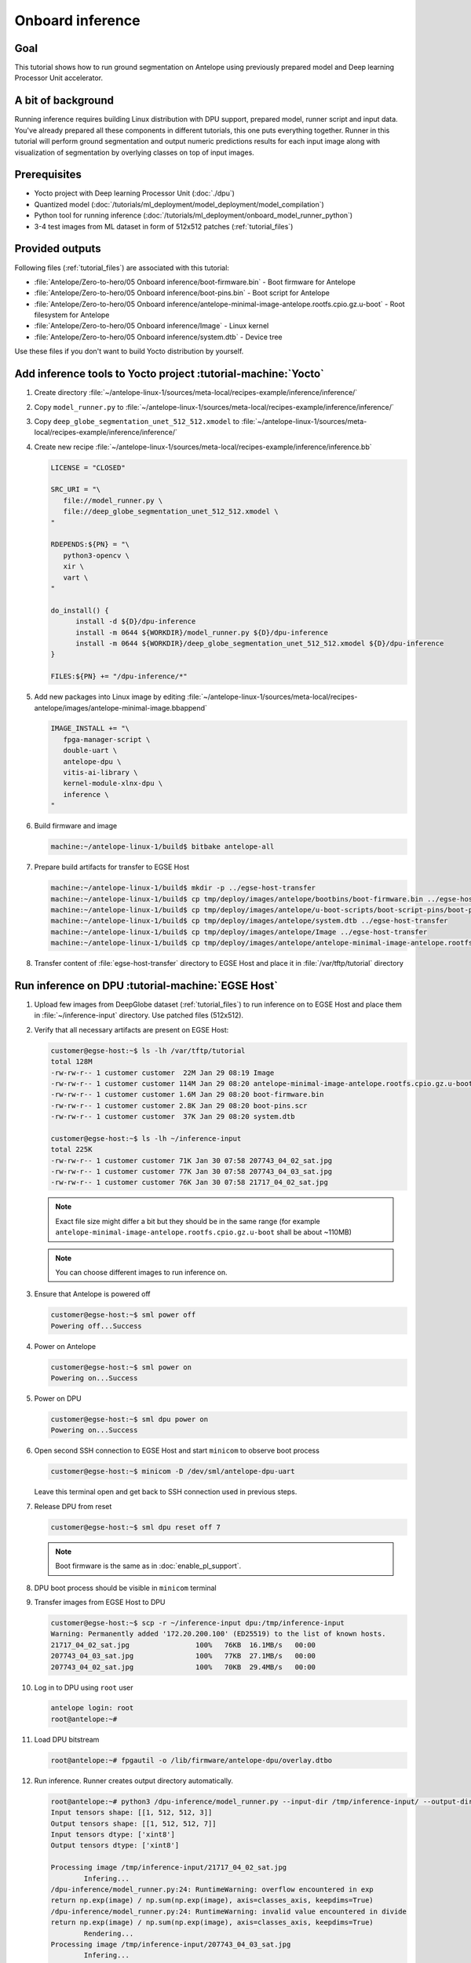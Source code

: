 Onboard inference
=================

Goal
----
This tutorial shows how to run ground segmentation on Antelope using previously prepared model and Deep learning Processor Unit accelerator.

A bit of background
-------------------
Running inference requires building Linux distribution with DPU support, prepared model, runner script and input data. You've already prepared all these components in different tutorials, this one puts everything together. Runner in this tutorial will perform ground segmentation and output numeric predictions results for each input image along with visualization of segmentation by overlying classes on top of input images.

Prerequisites
-------------
* Yocto project with Deep learning Processor Unit (:doc:`./dpu`)
* Quantized model (:doc:`/tutorials/ml_deployment/model_deployment/model_compilation`)
* Python tool for running inference (:doc:`/tutorials/ml_deployment/onboard_model_runner_python`)
* 3-4 test images from ML dataset in form of 512x512 patches (:ref:`tutorial_files`)

Provided outputs
----------------
Following files (:ref:`tutorial_files`) are associated with this tutorial:

* :file:`Antelope/Zero-to-hero/05 Onboard inference/boot-firmware.bin` - Boot firmware for Antelope
* :file:`Antelope/Zero-to-hero/05 Onboard inference/boot-pins.bin` - Boot script for Antelope
* :file:`Antelope/Zero-to-hero/05 Onboard inference/antelope-minimal-image-antelope.rootfs.cpio.gz.u-boot` - Root filesystem for Antelope
* :file:`Antelope/Zero-to-hero/05 Onboard inference/Image` - Linux kernel
* :file:`Antelope/Zero-to-hero/05 Onboard inference/system.dtb` - Device tree

Use these files if you don't want to build Yocto distribution by yourself.


Add inference tools to Yocto project :tutorial-machine:`Yocto`
--------------------------------------------------------------
#. Create directory :file:`~/antelope-linux-1/sources/meta-local/recipes-example/inference/inference/`
#. Copy ``model_runner.py`` to :file:`~/antelope-linux-1/sources/meta-local/recipes-example/inference/inference/`
#. Copy ``deep_globe_segmentation_unet_512_512.xmodel`` to :file:`~/antelope-linux-1/sources/meta-local/recipes-example/inference/inference/`
#. Create new recipe :file:`~/antelope-linux-1/sources/meta-local/recipes-example/inference/inference.bb`

   .. code-block:: bitbake

      LICENSE = "CLOSED"

      SRC_URI = "\
         file://model_runner.py \
         file://deep_globe_segmentation_unet_512_512.xmodel \
      "

      RDEPENDS:${PN} = "\
         python3-opencv \
         xir \
         vart \
      "

      do_install() {
            install -d ${D}/dpu-inference
            install -m 0644 ${WORKDIR}/model_runner.py ${D}/dpu-inference
            install -m 0644 ${WORKDIR}/deep_globe_segmentation_unet_512_512.xmodel ${D}/dpu-inference
      }

      FILES:${PN} += "/dpu-inference/*"

#. Add new packages into Linux image by editing :file:`~/antelope-linux-1/sources/meta-local/recipes-antelope/images/antelope-minimal-image.bbappend`

   .. code-block:: bitbake

        IMAGE_INSTALL += "\
           fpga-manager-script \
           double-uart \
           antelope-dpu \
           vitis-ai-library \
           kernel-module-xlnx-dpu \
           inference \
        "

#. Build firmware and image

   .. code-block:: shell-session

       machine:~/antelope-linux-1/build$ bitbake antelope-all

#. Prepare build artifacts for transfer to EGSE Host

   .. code-block:: shell-session

        machine:~/antelope-linux-1/build$ mkdir -p ../egse-host-transfer
        machine:~/antelope-linux-1/build$ cp tmp/deploy/images/antelope/bootbins/boot-firmware.bin ../egse-host-transfer
        machine:~/antelope-linux-1/build$ cp tmp/deploy/images/antelope/u-boot-scripts/boot-script-pins/boot-pins.scr ../egse-host-transfer
        machine:~/antelope-linux-1/build$ cp tmp/deploy/images/antelope/system.dtb ../egse-host-transfer
        machine:~/antelope-linux-1/build$ cp tmp/deploy/images/antelope/Image ../egse-host-transfer
        machine:~/antelope-linux-1/build$ cp tmp/deploy/images/antelope/antelope-minimal-image-antelope.rootfs.cpio.gz.u-boot ../egse-host-transfer

#. Transfer content of :file:`egse-host-transfer` directory to EGSE Host and place it in :file:`/var/tftp/tutorial` directory

Run inference on DPU :tutorial-machine:`EGSE Host`
--------------------------------------------------
#. Upload few images from DeepGlobe dataset (:ref:`tutorial_files`) to run inference on to EGSE Host and place them in :file:`~/inference-input` directory. Use patched files (512x512).

#. Verify that all necessary artifacts are present on EGSE Host:

   .. code-block:: shell-session

       customer@egse-host:~$ ls -lh /var/tftp/tutorial
       total 128M
       -rw-rw-r-- 1 customer customer  22M Jan 29 08:19 Image
       -rw-rw-r-- 1 customer customer 114M Jan 29 08:20 antelope-minimal-image-antelope.rootfs.cpio.gz.u-boot
       -rw-rw-r-- 1 customer customer 1.6M Jan 29 08:20 boot-firmware.bin
       -rw-rw-r-- 1 customer customer 2.8K Jan 29 08:20 boot-pins.scr
       -rw-rw-r-- 1 customer customer  37K Jan 29 08:20 system.dtb

       customer@egse-host:~$ ls -lh ~/inference-input
       total 225K
       -rw-rw-r-- 1 customer customer 71K Jan 30 07:58 207743_04_02_sat.jpg
       -rw-rw-r-- 1 customer customer 77K Jan 30 07:58 207743_04_03_sat.jpg
       -rw-rw-r-- 1 customer customer 76K Jan 30 07:58 21717_04_02_sat.jpg

   .. note:: Exact file size might differ a bit but they should be in the same range (for example ``antelope-minimal-image-antelope.rootfs.cpio.gz.u-boot`` shall be about ~110MB)

   .. note:: You can choose different images to run inference on.

#. Ensure that Antelope is powered off

   .. code-block:: shell-session

       customer@egse-host:~$ sml power off
       Powering off...Success

#. Power on Antelope

   .. code-block:: shell-session

       customer@egse-host:~$ sml power on
       Powering on...Success

#. Power on DPU

   .. code-block:: shell-session

       customer@egse-host:~$ sml dpu power on
       Powering on...Success

#. Open second SSH connection to EGSE Host and start ``minicom`` to observe boot process

   .. code-block:: shell-session

       customer@egse-host:~$ minicom -D /dev/sml/antelope-dpu-uart

   Leave this terminal open and get back to SSH connection used in previous steps.

#. Release DPU from reset

   .. code-block:: shell-session

      customer@egse-host:~$ sml dpu reset off 7

   .. note:: Boot firmware is the same as in :doc:`enable_pl_support`.

#. DPU boot process should be visible in ``minicom`` terminal

#. Transfer images from EGSE Host to DPU

   .. code-block:: shell-session

      customer@egse-host:~$ scp -r ~/inference-input dpu:/tmp/inference-input
      Warning: Permanently added '172.20.200.100' (ED25519) to the list of known hosts.
      21717_04_02_sat.jpg                100%   76KB  16.1MB/s   00:00
      207743_04_03_sat.jpg               100%   77KB  27.1MB/s   00:00
      207743_04_02_sat.jpg               100%   70KB  29.4MB/s   00:00

#. Log in to DPU using ``root`` user

   .. code-block:: shell-session

      antelope login: root
      root@antelope:~#

#. Load DPU bitstream

   .. code-block:: shell-session

      root@antelope:~# fpgautil -o /lib/firmware/antelope-dpu/overlay.dtbo

#. Run inference. Runner creates output directory automatically.

   .. code-block:: shell-session

       root@antelope:~# python3 /dpu-inference/model_runner.py --input-dir /tmp/inference-input/ --output-dir /tmp/inference-output
       Input tensors shape: [[1, 512, 512, 3]]
       Output tensors shape: [[1, 512, 512, 7]]
       Input tensors dtype: ['xint8']
       Output tensors dtype: ['xint8']

       Processing image /tmp/inference-input/21717_04_02_sat.jpg
               Infering...
       /dpu-inference/model_runner.py:24: RuntimeWarning: overflow encountered in exp
       return np.exp(image) / np.sum(np.exp(image), axis=classes_axis, keepdims=True)
       /dpu-inference/model_runner.py:24: RuntimeWarning: invalid value encountered in divide
       return np.exp(image) / np.sum(np.exp(image), axis=classes_axis, keepdims=True)
               Rendering...
       Processing image /tmp/inference-input/207743_04_03_sat.jpg
               Infering...
               Rendering...
       Processing image /tmp/inference-input/207743_04_02_sat.jpg
               Infering...
               Rendering...

   .. note:: You can ignore "overflow encountered in exp" warning.

#. Verify that :file:`model_runner.py` produced results

   .. code-block:: shell-session

      root@antelope:~# ls -l /tmp/inference-output/
      -rw-r--r--    1 root     root         73077 Jan 30 08:17 207743_04_02_sat.jpg
      -rw-r--r--    1 root     root       7340160 Jan 30 08:17 207743_04_02_sat.npy
      -rw-r--r--    1 root     root         78363 Jan 30 08:17 207743_04_03_sat.jpg
      -rw-r--r--    1 root     root       7340160 Jan 30 08:17 207743_04_03_sat.npy
      -rw-r--r--    1 root     root         77827 Jan 30 08:17 21717_04_02_sat.jpg
      -rw-r--r--    1 root     root       7340160 Jan 30 08:17 21717_04_02_sat.npy

   Script has produced ``.npy`` and ``.jpg`` files for each input image.

#. Transfer inference results back to EGSE Host

   .. code-block:: shell-session

      customer@egse-host:~$ scp -r dpu:/tmp/inference-output/* ~/inference-output/
      Warning: Permanently added '172.20.200.100' (ED25519) to the list of known hosts.
      207743_04_02_sat.jpg                         100%   71KB  16.2MB/s   00:00
      207743_04_02_sat.npy                         100% 7168KB  53.3MB/s   00:00
      207743_04_03_sat.jpg                         100%   77KB  32.7MB/s   00:00
      207743_04_03_sat.npy                         100% 7168KB  53.4MB/s   00:00
      21717_04_02_sat.jpg                          100%   76KB  32.9MB/s   00:00
      21717_04_02_sat.npy                          100% 7168KB  53.4MB/s   00:00

#. Download inference results from EGSE Host and review rendered images.

   .. figure:: dpu_inference/results/21717_04_02_sat.jpg
      :width: 300px

      21717_04_02_sat.jpg

   .. figure:: dpu_inference/results/207743_04_02_sat.jpg
      :width: 300px

      207743_04_02_sat.jpg

   .. figure:: dpu_inference/results/207743_04_03_sat.jpg
      :width: 300px

      207743_04_03_sat.jpg

Summary
-------
In this tutorial you've put together all pieces created in Zero to hero tutorial series. Using DPU accelerator and small Python script you've managed to run ground segmentation on series of images. That involved trained, quantized and compiled model for specific architecture, Linux distribution with DPU support and Python script to run inference. You can use inference results to generate images or other processing.
